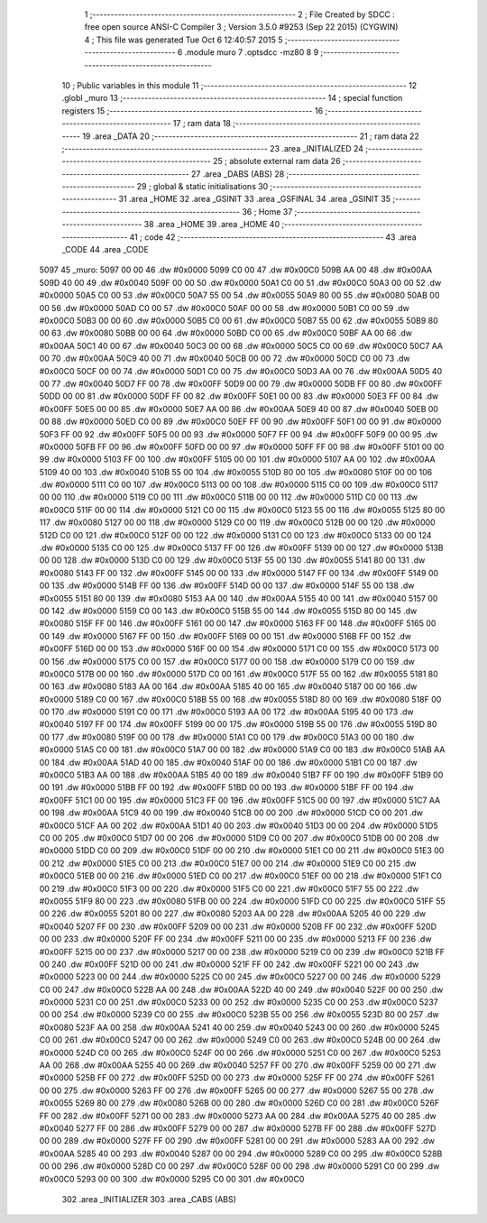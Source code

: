                               1 ;--------------------------------------------------------
                              2 ; File Created by SDCC : free open source ANSI-C Compiler
                              3 ; Version 3.5.0 #9253 (Sep 22 2015) (CYGWIN)
                              4 ; This file was generated Tue Oct  6 12:40:57 2015
                              5 ;--------------------------------------------------------
                              6 	.module muro
                              7 	.optsdcc -mz80
                              8 	
                              9 ;--------------------------------------------------------
                             10 ; Public variables in this module
                             11 ;--------------------------------------------------------
                             12 	.globl _muro
                             13 ;--------------------------------------------------------
                             14 ; special function registers
                             15 ;--------------------------------------------------------
                             16 ;--------------------------------------------------------
                             17 ; ram data
                             18 ;--------------------------------------------------------
                             19 	.area _DATA
                             20 ;--------------------------------------------------------
                             21 ; ram data
                             22 ;--------------------------------------------------------
                             23 	.area _INITIALIZED
                             24 ;--------------------------------------------------------
                             25 ; absolute external ram data
                             26 ;--------------------------------------------------------
                             27 	.area _DABS (ABS)
                             28 ;--------------------------------------------------------
                             29 ; global & static initialisations
                             30 ;--------------------------------------------------------
                             31 	.area _HOME
                             32 	.area _GSINIT
                             33 	.area _GSFINAL
                             34 	.area _GSINIT
                             35 ;--------------------------------------------------------
                             36 ; Home
                             37 ;--------------------------------------------------------
                             38 	.area _HOME
                             39 	.area _HOME
                             40 ;--------------------------------------------------------
                             41 ; code
                             42 ;--------------------------------------------------------
                             43 	.area _CODE
                             44 	.area _CODE
   5097                      45 _muro:
   5097 00 00                46 	.dw #0x0000
   5099 C0 00                47 	.dw #0x00C0
   509B AA 00                48 	.dw #0x00AA
   509D 40 00                49 	.dw #0x0040
   509F 00 00                50 	.dw #0x0000
   50A1 C0 00                51 	.dw #0x00C0
   50A3 00 00                52 	.dw #0x0000
   50A5 C0 00                53 	.dw #0x00C0
   50A7 55 00                54 	.dw #0x0055
   50A9 80 00                55 	.dw #0x0080
   50AB 00 00                56 	.dw #0x0000
   50AD C0 00                57 	.dw #0x00C0
   50AF 00 00                58 	.dw #0x0000
   50B1 C0 00                59 	.dw #0x00C0
   50B3 00 00                60 	.dw #0x0000
   50B5 C0 00                61 	.dw #0x00C0
   50B7 55 00                62 	.dw #0x0055
   50B9 80 00                63 	.dw #0x0080
   50BB 00 00                64 	.dw #0x0000
   50BD C0 00                65 	.dw #0x00C0
   50BF AA 00                66 	.dw #0x00AA
   50C1 40 00                67 	.dw #0x0040
   50C3 00 00                68 	.dw #0x0000
   50C5 C0 00                69 	.dw #0x00C0
   50C7 AA 00                70 	.dw #0x00AA
   50C9 40 00                71 	.dw #0x0040
   50CB 00 00                72 	.dw #0x0000
   50CD C0 00                73 	.dw #0x00C0
   50CF 00 00                74 	.dw #0x0000
   50D1 C0 00                75 	.dw #0x00C0
   50D3 AA 00                76 	.dw #0x00AA
   50D5 40 00                77 	.dw #0x0040
   50D7 FF 00                78 	.dw #0x00FF
   50D9 00 00                79 	.dw #0x0000
   50DB FF 00                80 	.dw #0x00FF
   50DD 00 00                81 	.dw #0x0000
   50DF FF 00                82 	.dw #0x00FF
   50E1 00 00                83 	.dw #0x0000
   50E3 FF 00                84 	.dw #0x00FF
   50E5 00 00                85 	.dw #0x0000
   50E7 AA 00                86 	.dw #0x00AA
   50E9 40 00                87 	.dw #0x0040
   50EB 00 00                88 	.dw #0x0000
   50ED C0 00                89 	.dw #0x00C0
   50EF FF 00                90 	.dw #0x00FF
   50F1 00 00                91 	.dw #0x0000
   50F3 FF 00                92 	.dw #0x00FF
   50F5 00 00                93 	.dw #0x0000
   50F7 FF 00                94 	.dw #0x00FF
   50F9 00 00                95 	.dw #0x0000
   50FB FF 00                96 	.dw #0x00FF
   50FD 00 00                97 	.dw #0x0000
   50FF FF 00                98 	.dw #0x00FF
   5101 00 00                99 	.dw #0x0000
   5103 FF 00               100 	.dw #0x00FF
   5105 00 00               101 	.dw #0x0000
   5107 AA 00               102 	.dw #0x00AA
   5109 40 00               103 	.dw #0x0040
   510B 55 00               104 	.dw #0x0055
   510D 80 00               105 	.dw #0x0080
   510F 00 00               106 	.dw #0x0000
   5111 C0 00               107 	.dw #0x00C0
   5113 00 00               108 	.dw #0x0000
   5115 C0 00               109 	.dw #0x00C0
   5117 00 00               110 	.dw #0x0000
   5119 C0 00               111 	.dw #0x00C0
   511B 00 00               112 	.dw #0x0000
   511D C0 00               113 	.dw #0x00C0
   511F 00 00               114 	.dw #0x0000
   5121 C0 00               115 	.dw #0x00C0
   5123 55 00               116 	.dw #0x0055
   5125 80 00               117 	.dw #0x0080
   5127 00 00               118 	.dw #0x0000
   5129 C0 00               119 	.dw #0x00C0
   512B 00 00               120 	.dw #0x0000
   512D C0 00               121 	.dw #0x00C0
   512F 00 00               122 	.dw #0x0000
   5131 C0 00               123 	.dw #0x00C0
   5133 00 00               124 	.dw #0x0000
   5135 C0 00               125 	.dw #0x00C0
   5137 FF 00               126 	.dw #0x00FF
   5139 00 00               127 	.dw #0x0000
   513B 00 00               128 	.dw #0x0000
   513D C0 00               129 	.dw #0x00C0
   513F 55 00               130 	.dw #0x0055
   5141 80 00               131 	.dw #0x0080
   5143 FF 00               132 	.dw #0x00FF
   5145 00 00               133 	.dw #0x0000
   5147 FF 00               134 	.dw #0x00FF
   5149 00 00               135 	.dw #0x0000
   514B FF 00               136 	.dw #0x00FF
   514D 00 00               137 	.dw #0x0000
   514F 55 00               138 	.dw #0x0055
   5151 80 00               139 	.dw #0x0080
   5153 AA 00               140 	.dw #0x00AA
   5155 40 00               141 	.dw #0x0040
   5157 00 00               142 	.dw #0x0000
   5159 C0 00               143 	.dw #0x00C0
   515B 55 00               144 	.dw #0x0055
   515D 80 00               145 	.dw #0x0080
   515F FF 00               146 	.dw #0x00FF
   5161 00 00               147 	.dw #0x0000
   5163 FF 00               148 	.dw #0x00FF
   5165 00 00               149 	.dw #0x0000
   5167 FF 00               150 	.dw #0x00FF
   5169 00 00               151 	.dw #0x0000
   516B FF 00               152 	.dw #0x00FF
   516D 00 00               153 	.dw #0x0000
   516F 00 00               154 	.dw #0x0000
   5171 C0 00               155 	.dw #0x00C0
   5173 00 00               156 	.dw #0x0000
   5175 C0 00               157 	.dw #0x00C0
   5177 00 00               158 	.dw #0x0000
   5179 C0 00               159 	.dw #0x00C0
   517B 00 00               160 	.dw #0x0000
   517D C0 00               161 	.dw #0x00C0
   517F 55 00               162 	.dw #0x0055
   5181 80 00               163 	.dw #0x0080
   5183 AA 00               164 	.dw #0x00AA
   5185 40 00               165 	.dw #0x0040
   5187 00 00               166 	.dw #0x0000
   5189 C0 00               167 	.dw #0x00C0
   518B 55 00               168 	.dw #0x0055
   518D 80 00               169 	.dw #0x0080
   518F 00 00               170 	.dw #0x0000
   5191 C0 00               171 	.dw #0x00C0
   5193 AA 00               172 	.dw #0x00AA
   5195 40 00               173 	.dw #0x0040
   5197 FF 00               174 	.dw #0x00FF
   5199 00 00               175 	.dw #0x0000
   519B 55 00               176 	.dw #0x0055
   519D 80 00               177 	.dw #0x0080
   519F 00 00               178 	.dw #0x0000
   51A1 C0 00               179 	.dw #0x00C0
   51A3 00 00               180 	.dw #0x0000
   51A5 C0 00               181 	.dw #0x00C0
   51A7 00 00               182 	.dw #0x0000
   51A9 C0 00               183 	.dw #0x00C0
   51AB AA 00               184 	.dw #0x00AA
   51AD 40 00               185 	.dw #0x0040
   51AF 00 00               186 	.dw #0x0000
   51B1 C0 00               187 	.dw #0x00C0
   51B3 AA 00               188 	.dw #0x00AA
   51B5 40 00               189 	.dw #0x0040
   51B7 FF 00               190 	.dw #0x00FF
   51B9 00 00               191 	.dw #0x0000
   51BB FF 00               192 	.dw #0x00FF
   51BD 00 00               193 	.dw #0x0000
   51BF FF 00               194 	.dw #0x00FF
   51C1 00 00               195 	.dw #0x0000
   51C3 FF 00               196 	.dw #0x00FF
   51C5 00 00               197 	.dw #0x0000
   51C7 AA 00               198 	.dw #0x00AA
   51C9 40 00               199 	.dw #0x0040
   51CB 00 00               200 	.dw #0x0000
   51CD C0 00               201 	.dw #0x00C0
   51CF AA 00               202 	.dw #0x00AA
   51D1 40 00               203 	.dw #0x0040
   51D3 00 00               204 	.dw #0x0000
   51D5 C0 00               205 	.dw #0x00C0
   51D7 00 00               206 	.dw #0x0000
   51D9 C0 00               207 	.dw #0x00C0
   51DB 00 00               208 	.dw #0x0000
   51DD C0 00               209 	.dw #0x00C0
   51DF 00 00               210 	.dw #0x0000
   51E1 C0 00               211 	.dw #0x00C0
   51E3 00 00               212 	.dw #0x0000
   51E5 C0 00               213 	.dw #0x00C0
   51E7 00 00               214 	.dw #0x0000
   51E9 C0 00               215 	.dw #0x00C0
   51EB 00 00               216 	.dw #0x0000
   51ED C0 00               217 	.dw #0x00C0
   51EF 00 00               218 	.dw #0x0000
   51F1 C0 00               219 	.dw #0x00C0
   51F3 00 00               220 	.dw #0x0000
   51F5 C0 00               221 	.dw #0x00C0
   51F7 55 00               222 	.dw #0x0055
   51F9 80 00               223 	.dw #0x0080
   51FB 00 00               224 	.dw #0x0000
   51FD C0 00               225 	.dw #0x00C0
   51FF 55 00               226 	.dw #0x0055
   5201 80 00               227 	.dw #0x0080
   5203 AA 00               228 	.dw #0x00AA
   5205 40 00               229 	.dw #0x0040
   5207 FF 00               230 	.dw #0x00FF
   5209 00 00               231 	.dw #0x0000
   520B FF 00               232 	.dw #0x00FF
   520D 00 00               233 	.dw #0x0000
   520F FF 00               234 	.dw #0x00FF
   5211 00 00               235 	.dw #0x0000
   5213 FF 00               236 	.dw #0x00FF
   5215 00 00               237 	.dw #0x0000
   5217 00 00               238 	.dw #0x0000
   5219 C0 00               239 	.dw #0x00C0
   521B FF 00               240 	.dw #0x00FF
   521D 00 00               241 	.dw #0x0000
   521F FF 00               242 	.dw #0x00FF
   5221 00 00               243 	.dw #0x0000
   5223 00 00               244 	.dw #0x0000
   5225 C0 00               245 	.dw #0x00C0
   5227 00 00               246 	.dw #0x0000
   5229 C0 00               247 	.dw #0x00C0
   522B AA 00               248 	.dw #0x00AA
   522D 40 00               249 	.dw #0x0040
   522F 00 00               250 	.dw #0x0000
   5231 C0 00               251 	.dw #0x00C0
   5233 00 00               252 	.dw #0x0000
   5235 C0 00               253 	.dw #0x00C0
   5237 00 00               254 	.dw #0x0000
   5239 C0 00               255 	.dw #0x00C0
   523B 55 00               256 	.dw #0x0055
   523D 80 00               257 	.dw #0x0080
   523F AA 00               258 	.dw #0x00AA
   5241 40 00               259 	.dw #0x0040
   5243 00 00               260 	.dw #0x0000
   5245 C0 00               261 	.dw #0x00C0
   5247 00 00               262 	.dw #0x0000
   5249 C0 00               263 	.dw #0x00C0
   524B 00 00               264 	.dw #0x0000
   524D C0 00               265 	.dw #0x00C0
   524F 00 00               266 	.dw #0x0000
   5251 C0 00               267 	.dw #0x00C0
   5253 AA 00               268 	.dw #0x00AA
   5255 40 00               269 	.dw #0x0040
   5257 FF 00               270 	.dw #0x00FF
   5259 00 00               271 	.dw #0x0000
   525B FF 00               272 	.dw #0x00FF
   525D 00 00               273 	.dw #0x0000
   525F FF 00               274 	.dw #0x00FF
   5261 00 00               275 	.dw #0x0000
   5263 FF 00               276 	.dw #0x00FF
   5265 00 00               277 	.dw #0x0000
   5267 55 00               278 	.dw #0x0055
   5269 80 00               279 	.dw #0x0080
   526B 00 00               280 	.dw #0x0000
   526D C0 00               281 	.dw #0x00C0
   526F FF 00               282 	.dw #0x00FF
   5271 00 00               283 	.dw #0x0000
   5273 AA 00               284 	.dw #0x00AA
   5275 40 00               285 	.dw #0x0040
   5277 FF 00               286 	.dw #0x00FF
   5279 00 00               287 	.dw #0x0000
   527B FF 00               288 	.dw #0x00FF
   527D 00 00               289 	.dw #0x0000
   527F FF 00               290 	.dw #0x00FF
   5281 00 00               291 	.dw #0x0000
   5283 AA 00               292 	.dw #0x00AA
   5285 40 00               293 	.dw #0x0040
   5287 00 00               294 	.dw #0x0000
   5289 C0 00               295 	.dw #0x00C0
   528B 00 00               296 	.dw #0x0000
   528D C0 00               297 	.dw #0x00C0
   528F 00 00               298 	.dw #0x0000
   5291 C0 00               299 	.dw #0x00C0
   5293 00 00               300 	.dw #0x0000
   5295 C0 00               301 	.dw #0x00C0
                            302 	.area _INITIALIZER
                            303 	.area _CABS (ABS)
